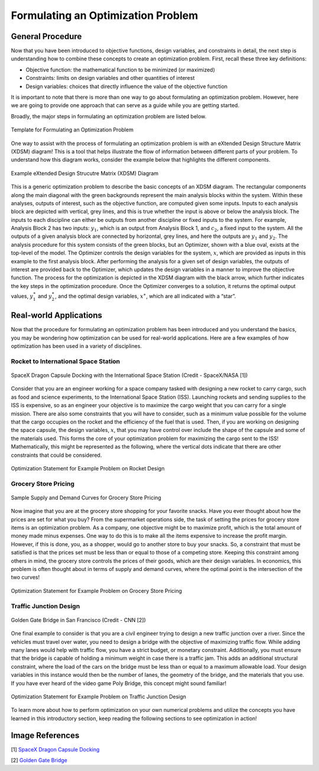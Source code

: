 .. role:: boldblue
   :class: boldblue

.. role:: captiontext
   :class: captiontext

.. role:: analysisgreen
    :class: analysisgreen

.. role:: optblue
    :class: optblue

===================================
Formulating an Optimization Problem
===================================

-----------------
General Procedure
-----------------

Now that you have been introduced to :boldblue:`objective functions`, :boldblue:`design variables`, and :boldblue:`constraints` in detail, the next step is understanding how to combine these concepts to create an optimization problem. First, recall these three key definitions:

- Objective function: the mathematical function to be minimized (or maximized)
- Constraints: limits on design variables and other quantities of interest
- Design variables: choices that directly influence the value of the objective function

:boldblue:`It is important to note that there is more than one way to go about formulating an optimization problem`. However, here we are going to provide one approach that can serve as a guide while you are getting started. 

Broadly, the major steps in formulating an optimization problem are listed below.

.. figure:: images/1_OptProblemSteps.svg
    :figwidth: 100 %
    :alt: template for formulating an optimization problem
    :align: center

    :captiontext:`Template for Formulating an Optimization Problem`

    ..

.. dropdown:: Key Idea: What if I have more than one quantity that contributes to my objective function? 
    :icon: light-bulb

    For now, we are only going to focus on optimization problems with a single objective function, but there are techniques for performing :boldblue:`multi-objective optimization`. For :boldblue:`single-objective optimization`, the objective function we define can be quantified by an individual scalar value. The topic of multi-objective optimization is a bit more advanced and will be discussed in a future section.

One way to assist with the process of formulating an optimization problem is with an :boldblue:`eXtended Design Structure Matrix (XDSM) diagram`! This is a tool that helps illustrate the flow of information between different parts of your problem. To understand how this diagram works, consider the example below that highlights the different components. 

.. figure:: images/2_XDSMDescription_v2.png
    :scale: 5 %
    :alt: example of an XDSM diagram
    :align: center

    :captiontext:`Example eXtended Design Strucutre Matrix (XDSM) Diagram`

    ..

This is a generic optimization problem to describe the basic concepts of an XDSM diagram. The rectangular components along the main diagonal with the green backgrounds represent the main analysis blocks within the system. Within these analyses, outputs of interest, such as the objective function, are computed given some inputs. Inputs to each analysis block are depicted with vertical, grey lines, and this is true whether the input is above or below the analysis block. The inputs to each discipline can either be outputs from another discipline or fixed inputs to the system. For example, :analysisgreen:`Analysis Block 2` has two inputs: :math:`y_1`, which is an output from :analysisgreen:`Analysis Block 1`, and :math:`c_2`, a fixed input to the system. All the outputs of a given analysis block are connected by horizontal, grey lines, and here the outputs are :math:`y_1` and :math:`y_2`. The analysis procedure for this system consists of the :analysisgreen:`green` blocks, but an :optblue:`Optimizer`, shown with a :optblue:`blue` oval, exists at the top-level of the model. The :optblue:`Optimizer` controls the design variables for the system, :math:`x`, which are provided as inputs in this example to the first analysis block. After performing the analysis for a given set of design variables, the outputs of interest are provided back to the :optblue:`Optimizer`, which updates the design variables in a manner to improve the objective function. The process for the optimization is depicted in the XDSM diagram with the black arrow, which further indicates the key steps in the optimization procedure. Once the :optblue:`Optimizer` converges to a solution, it returns the optimal output values, :math:`y_1^\ast` and :math:`\ y_2^\ast`, and the optimal design variables, :math:`x^\ast`, which are all indicated with a “star”.

.. dropdown:: Key Idea: what's the difference between inputs above and below analysis blocks?
    :icon: light-bulb

    If the input is below the analysis block, then this indicates that there is an :boldblue:`implicit relationship` between these two disciplines, which means that an input to this discipline is computed later or downstream of the current discipline. These implicit inputs have to be determined by implementing some solver procedure or continuously iterating until the value no longer changes. Some optimization examples with implicit relationships will be discussed in later posts.

-----------------------
Real-world Applications
-----------------------

Now that the procedure for formulating an optimization problem has been introduced and you understand the basics, you may be wondering how optimization can be used for real-world applications. Here are a few examples of how optimization has been used in a variety of disciplines.

#####################################
Rocket to International Space Station
#####################################

.. figure:: images/3_DragonDocking.svg
    :figwidth: 100 %
    :alt: SpaceX Dragon capsule docking with the International Space Station
    :align: center
    :target: https://www.cnn.com/2019/03/03/tech/spacex-crew-dragon-docking-international-space-station/index.html

    :captiontext:`SpaceX Dragon Capsule Docking with the International Space Station (Credit - SpaceX/NASA [1])`


Consider that you are an engineer working for a space company tasked with designing a new rocket to carry cargo, such as food and science experiments, to the International Space Station (ISS). Launching rockets and sending supplies to the ISS is expensive, so as an engineer your objective is to maximize the cargo weight that you can carry for a single mission. There are also some constraints that you will have to consider, such as a minimum value possible for the volume that the cargo occupies on the rocket and the efficiency of the fuel that is used. Then, if you are working on designing the space capsule, the design variables, :math:`x`, that you may have control over include the shape of the capsule and some of the materials used. This forms the core of your optimization problem for maximizing the cargo sent to the ISS! Mathematically, this might be represented as the following, where the vertical dots indicate that there are other constraints that could be considered.

.. figure:: images/4_OptRocketStatement.svg
    :scale: 110 %
    :alt: Optimization statement for rocket example
    :align: center

    :captiontext:`Optimization Statement for Example Problem on  Rocket Design`

    ..

#####################
Grocery Store Pricing
#####################

.. figure:: images/5_SupplyDemand.svg
    :figwidth: 100 %
    :alt: Sample supply and demand curves
    :align: center

    :captiontext:`Sample Supply and Demand Curves for Grocery Store Pricing`

Now imagine that you are at the grocery store shopping for your favorite snacks. Have you ever thought about how the prices are set for what you buy? From the supermarket operations side, the task of setting the prices for grocery store items is an optimization problem. As a company, one objective might be to maximize profit, which is the total amount of money made minus expenses. One way to do this is to make all the items expensive to increase the profit margin. However, if this is done, you, as a shopper, would go to another store to buy your snacks. So, a constraint that must be satisfied is that the prices set must be less than or equal to those of a competing store. Keeping this constraint among others in mind, the grocery store controls the prices of their goods, which are their design variables. In economics, this problem is often thought about in terms of supply and demand curves, where the optimal point is the intersection of the two curves! 

.. figure:: images/6_OptGroceriesStatement.svg
    :scale: 80 %
    :alt: Optimization statement for grocery store pricing example
    :align: center

    :captiontext:`Optimization Statement for Example Problem on Grocery Store Pricing`

    ..

#######################
Traffic Junction Design
#######################

.. figure:: images/7_GoldenGate.svg
    :figwidth: 100 %
    :scale: 50 %
    :alt: Golden Gate bridge in San Francisco
    :align: center
    :target: https://www.cnn.com/travel/article/most-amazing-bridges/index.html

    :captiontext:`Golden Gate Bridge in San Francisco (Credit - CNN [2])`

One final example to consider is that you are a civil engineer trying to design a new traffic junction over a river. Since the vehicles must travel over water, you need to design a bridge with the objective of maximizing traffic flow. While adding many lanes would help with traffic flow, you have a strict budget, or monetary constraint. Additionally, you must ensure that the bridge is capable of holding a minimum weight in case there is a traffic jam. This adds an additional structural constraint, where the load of the cars on the bridge must be less than or equal to a maximum allowable load. Your design variables in this instance would then be the number of lanes, the geometry of the bridge, and the materials that you use. If you have ever heard of the video game Poly Bridge, this concept might sound familiar! 

.. figure:: images/8_OptBridgeStatement.svg
    :scale: 70 %
    :alt: Optimization statement for traffic junction example
    :align: center

    :captiontext:`Optimization Statement for Example Problem on Traffic Junction Design`

    ..

To learn more about how to perform optimization on your own numerical problems and utilize the concepts you have learned in this introductory section, keep reading the following sections to see optimization in action!

----------------
Image References
----------------

.. TODO: update the image citation to be real citations

[1] `SpaceX Dragon Capsule Docking <https://www.cnn.com/2019/03/03/tech/spacex-crew-dragon-docking-international-space-station/index.html>`_

[2] `Golden Gate Bridge <https://www.cnn.com/travel/article/most-amazing-bridges/index.html>`_